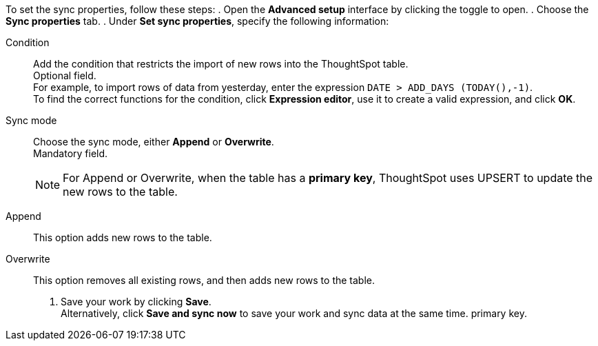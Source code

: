 To set the sync properties, follow these steps:
. Open the *Advanced setup* interface by clicking the toggle to open.
. Choose the *Sync properties* tab.
. Under *Set sync properties*, specify the following information:
[#set-sync-properties-condition]
Condition::
Add the condition that restricts the import of new rows into the ThoughtSpot table. +
Optional field. +
For example, to import rows of data from yesterday, enter the expression `DATE > ADD_DAYS (TODAY(),-1)`. +
To find the correct functions for the condition, click *Expression editor*, use it to create a valid expression, and click *OK*.
[#set-sync-properties-mode]
Sync mode::
Choose the sync mode, either *Append* or *Overwrite*. +
Mandatory field.
+
NOTE: For Append or Overwrite, when the table has a *primary key*, ThoughtSpot uses UPSERT to update the new rows to the table.
[#append]
Append::
This option adds new rows to the table.
[#overwrite]
Overwrite::
This option removes all existing rows, and then adds new rows to the table.
. Save your work by clicking *Save*. +
Alternatively, click *Save and sync now* to save your work and sync data at the same time.
primary key.